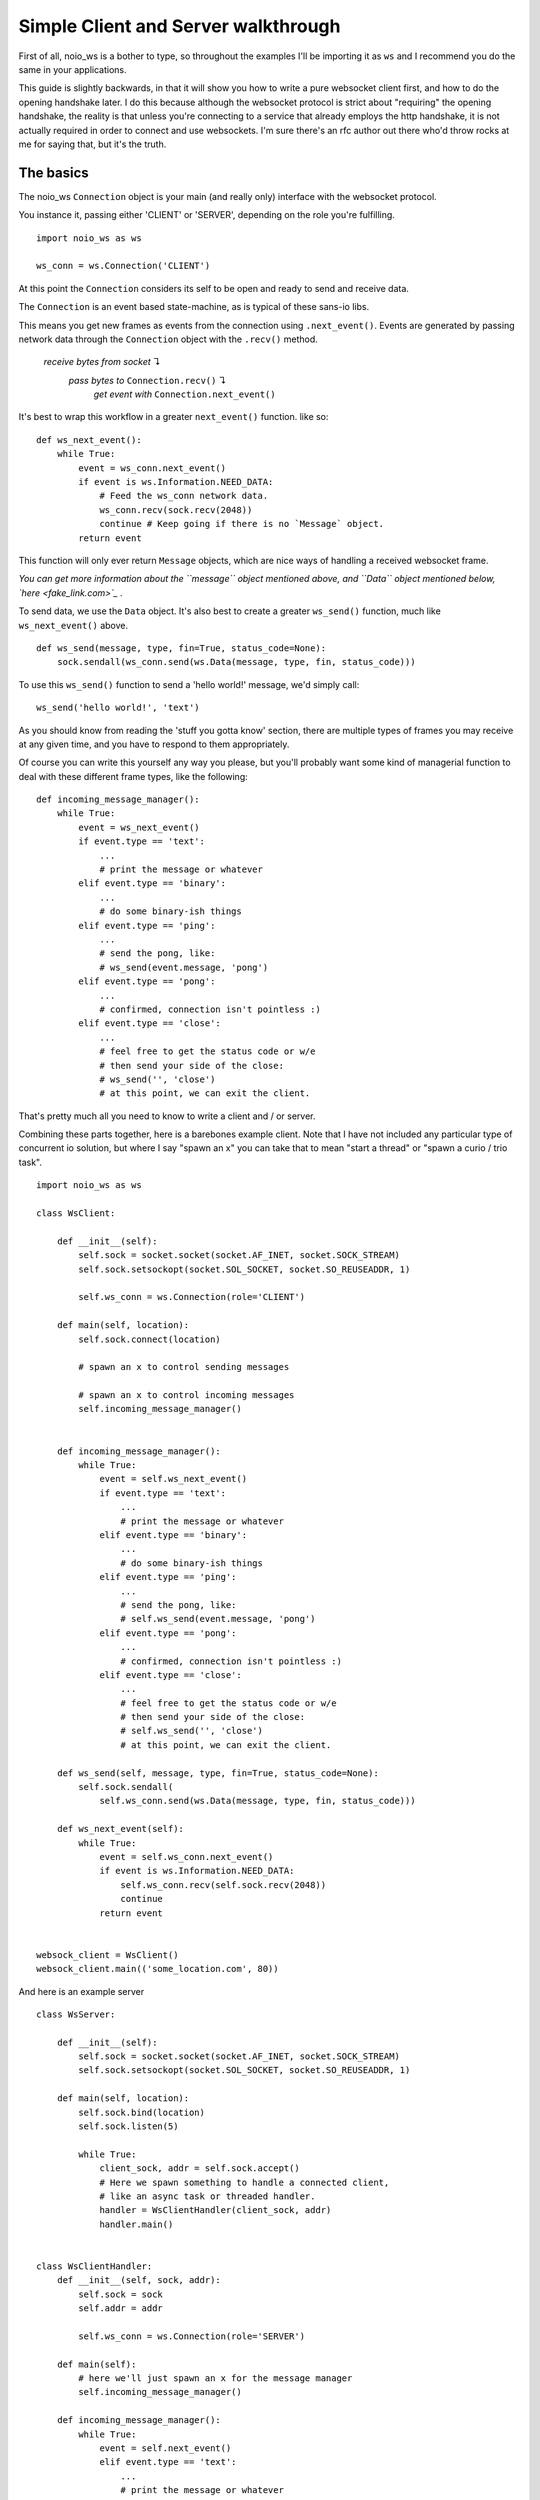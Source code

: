 Simple Client and Server walkthrough
====================================

First of all, noio_ws is a bother to type, so throughout the examples I'll be importing it as ``ws`` and I recommend you do the same in your applications.

This guide is slightly backwards, in that it will show you how to write a pure websocket client first, and how to do the opening handshake later. I do this because although the websocket protocol is strict about "requiring" the opening handshake, the reality is that unless you're connecting to a service that already employs the http handshake, it is not actually required in order to connect and use websockets. I'm sure there's an rfc author out there who'd throw rocks at me for saying that, but it's the truth.

The basics
__________

The noio_ws ``Connection`` object is your main (and really only) interface with the websocket protocol.

You instance it, passing either 'CLIENT' or 'SERVER', depending on the role you're fulfilling. ::

    import noio_ws as ws

    ws_conn = ws.Connection('CLIENT')

At this point the ``Connection`` considers its self to be open and ready to send and receive data.

The ``Connection`` is  an event based state-machine, as is typical of these sans-io libs.

This means you get new frames as events from the connection using ``.next_event()``. Events are generated by passing network data through the ``Connection`` object with the ``.recv()`` method.

        *receive bytes from socket* ↴
                *pass bytes to* ``Connection.recv()`` ↴
                        *get event with* ``Connection.next_event()``

It's best to wrap this workflow in a greater ``next_event()`` function. like so::

    def ws_next_event():
        while True:
            event = ws_conn.next_event()
            if event is ws.Information.NEED_DATA:
                # Feed the ws_conn network data.
                ws_conn.recv(sock.recv(2048))
                continue # Keep going if there is no `Message` object.
            return event

This function will only ever return ``Message`` objects, which are nice ways of handling a received websocket frame.

*You can get more information about the ``message`` object mentioned above, and ``Data`` object mentioned below, `here <fake_link.com>`_ .*

To send data, we use the ``Data`` object. It's also best to create a greater ``ws_send()`` function, much like ``ws_next_event()`` above. ::

    def ws_send(message, type, fin=True, status_code=None):
        sock.sendall(ws_conn.send(ws.Data(message, type, fin, status_code)))

To use this ``ws_send()`` function to send a 'hello world!' message, we'd simply call::

    ws_send('hello world!', 'text')

As you should know from reading the 'stuff you gotta know' section, there are multiple types of frames you may receive at any given time, and you have to respond to them appropriately.

Of course you can write this yourself any way you please, but you'll probably want some kind of managerial function to deal with these different frame types, like the following::

    def incoming_message_manager():
        while True:
            event = ws_next_event()
            if event.type == 'text':
                ...
                # print the message or whatever
            elif event.type == 'binary':
                ...
                # do some binary-ish things
            elif event.type == 'ping':
                ...
                # send the pong, like:
                # ws_send(event.message, 'pong')
            elif event.type == 'pong':
                ...
                # confirmed, connection isn't pointless :)
            elif event.type == 'close':
                ...
                # feel free to get the status code or w/e
                # then send your side of the close:
                # ws_send('', 'close')
                # at this point, we can exit the client.

That's pretty much all you need to know to write a client and / or server.

Combining these parts together, here is a barebones example client. Note that I have not included any particular type of concurrent io solution, but where I say "spawn an x" you can take that to mean "start a thread" or "spawn a curio / trio task". ::

    import noio_ws as ws

    class WsClient:

        def __init__(self):
            self.sock = socket.socket(socket.AF_INET, socket.SOCK_STREAM)
            self.sock.setsockopt(socket.SOL_SOCKET, socket.SO_REUSEADDR, 1)

            self.ws_conn = ws.Connection(role='CLIENT')

        def main(self, location):
            self.sock.connect(location)

            # spawn an x to control sending messages

            # spawn an x to control incoming messages
            self.incoming_message_manager()


        def incoming_message_manager():
            while True:
                event = self.ws_next_event()
                if event.type == 'text':
                    ...
                    # print the message or whatever
                elif event.type == 'binary':
                    ...
                    # do some binary-ish things
                elif event.type == 'ping':
                    ...
                    # send the pong, like:
                    # self.ws_send(event.message, 'pong')
                elif event.type == 'pong':
                    ...
                    # confirmed, connection isn't pointless :)
                elif event.type == 'close':
                    ...
                    # feel free to get the status code or w/e
                    # then send your side of the close:
                    # self.ws_send('', 'close')
                    # at this point, we can exit the client.

        def ws_send(self, message, type, fin=True, status_code=None):
            self.sock.sendall(
                self.ws_conn.send(ws.Data(message, type, fin, status_code)))

        def ws_next_event(self):
            while True:
                event = self.ws_conn.next_event()
                if event is ws.Information.NEED_DATA:
                    self.ws_conn.recv(self.sock.recv(2048))
                    continue
                return event


    websock_client = WsClient()
    websock_client.main(('some_location.com', 80))

And here is an example server ::

    class WsServer:

        def __init__(self):
            self.sock = socket.socket(socket.AF_INET, socket.SOCK_STREAM)
            self.sock.setsockopt(socket.SOL_SOCKET, socket.SO_REUSEADDR, 1)

        def main(self, location):
            self.sock.bind(location)
            self.sock.listen(5)

            while True:
                client_sock, addr = self.sock.accept()
                # Here we spawn something to handle a connected client,
                # like an async task or threaded handler.
                handler = WsClientHandler(client_sock, addr)
                handler.main()


    class WsClientHandler:
        def __init__(self, sock, addr):
            self.sock = sock
            self.addr = addr

            self.ws_conn = ws.Connection(role='SERVER')

        def main(self):
            # here we'll just spawn an x for the message manager
            self.incoming_message_manager()

        def incoming_message_manager():
            while True:
                event = self.next_event()
                elif event.type == 'text':
                    ...
                    # print the message or whatever
                elif event.type == 'binary':
                    ...
                    # do some binary-ish things
                elif event.type == 'ping':
                    ...
                    # send the pong, like:
                    # self.ws_send(event.message, 'pong')
                elif event.type == 'pong':
                    ...
                    # confirmed, connection isn't pointless :)
                elif event.type == 'close':
                    ...
                    # feel free to get the status code or w/e
                    # then send your side of the close:
                    # self.ws_send('', 'close')
                    # at this point, we can exit the client.

        def ws_send(self, message, type, fin=True, status_code=None):
            self.sock.sendall(
                ws_conn.send(ws.Data(message, type, fin, status_code)))

        def next_event(self):
            while True:
                event = self.ws_conn.next_event()
                if event is ws.Information.NEED_DATA:
                    self.ws_conn.recv(self.sock.recv(2048))
                    continue
                return event


    websock_server = WsServer()
    websock_server.main(('some_location.com', 80))



The opening handshake
_____________________

First things first, we need to do the opening handshake. :sup:`1. Sort of.` This is the worst part of dealing with websockets, so let's bear down and get through it together.

:sup:`1. It's up to you. If you're writing your own client and server kind of deal, there's nothing stopping you creating an ssl connection or otherwise to a random port and avoiding the http stuff entirely. Like I say, it's a protocol not a cop. Make up your own way of connecting using websocket frames or whatever. It will probably make life easier.`

The opening handshake utilities are, as described, direct addons for h11.

Preforming the opening handshake to connect to ``ws://echo.websocket.org`` looks like this::

    from noio_ws.handshake_utils import Handshake
    import h11

    shaker = Handshake('CLIENT')

    http_send(shaker.client_handshake('ws://echo.websocket.org'),
              h11.EndOfMessage())
    http_response = shaker.verify_response(http_next_event())
    if isinstance(http_response, h11.Response):
        ...
        # Further action required.

In the example below we'll do the same as above, but with more detail. As stated, Handshake stuff being an addon for h11, we'll be using that to send and recv requests/responses. ::

    from noio_ws.handshake_utils import Handshake
    import h11

    # Make our socket. This will be used both for the http stuff
    # and websocket stuff.
    sock = socket.socket(socket.AF_INET, socket.SOCK_STREAM)
    sock.setsockopt(socket.SOL_SOCKET, socket.SO_REUSEADDR, 1)
    sock.connect(location)

    # Make our h11.Connection.
    http_con = h11.Connection(our_role=h11.CLIENT)

    # Instance the Handshake object, for shakin'
    shaker = Handshake('CLIENT')
    # Call the .client_handshake method, passing the resulting
    # h11.Request object though the http_send func.
    http_send(shaker.client_handshake('ws://echo.websocket.org'),
              h11.EndOfMessage())
    # Catch the response and verify it.
    http_response = shaker.verify_response(http_next_event())
    # If the server responded with anything other than a
    # `101 Switching Protocols` (in the case of say, a `401 Unauthorized`)
    # the verification method will pass us back the h11.Response object
    # so that we may then go and do some auth or whatever. We'll check for
    # that here. If http_response isn't a h11.Response object, then we can
    # move ahead.
    if isinstance(http_response, h11.Response):
        ...
        # Do some auth or whatever.

    # If we make it to here, then our request has been accepted and we can
    # do websocket stuff! Woo!

    # These next two functions are described in the h11 docs.

    def http_send(*events):
        for event in events:
            data = http_con.send(event)
            if data is not None:
                sock.sendall(data)

    def http_next_event():
        while True:
            event = http_con.next_event()
            if event is h11.NEED_DATA:
                http_con.receive_data(sock.recv(2048))
                continue
            return event

